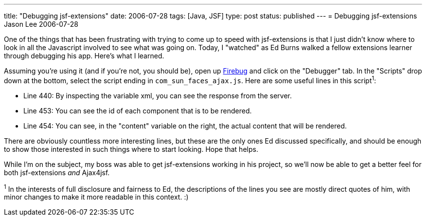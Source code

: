 ---
title: "Debugging jsf-extensions"
date: 2006-07-28
tags: [Java, JSF]
type: post
status: published
---
= Debugging jsf-extensions
Jason Lee
2006-07-28

One of the things that has been frustrating with trying to come up to speed with jsf-extensions is that I just didn't know where to look in all the Javascript involved to see what was going on.  Today, I "watched" as Ed Burns walked a fellow extensions learner through debugging his app.  Here's what I learned.
// more

Assuming you're using it (and if you're not, you should be), open up https://addons.mozilla.org/firefox/1843/[Firebug] and click on the "Debugger" tab.  In the "Scripts" drop down at the bottom, select the script ending in `com_sun_faces_ajax.js`.  Here are some useful lines in this script^1^:

* Line 440:  By inspecting the variable xml, you can see the response from the server.
* Line 453:  You can see the id of each component that is to be rendered.
* Line 454:  You can see, in the "content" variable on the right, the actual content that will be rendered.

There are obviously countless more interesting lines, but these are the only ones Ed discussed specifically, and should be enough to show those interested in such things where to start looking.  Hope that helps.

While I'm on the subject, my boss was able to get jsf-extensions working in his project, so we'll now be able to get a better feel for both jsf-extensions _and_ Ajax4jsf.

^1^ In the interests of full disclosure and fairness to Ed, the descriptions of the lines you see are mostly direct quotes of him, with minor changes to make it more readable in this context. :)
